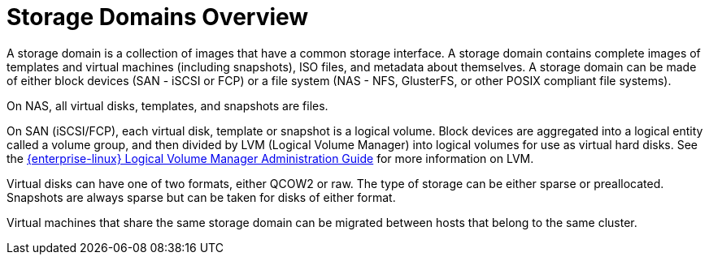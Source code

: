 :_content-type: CONCEPT
[id="Storage_Domains1"]
= Storage Domains Overview

A storage domain is a collection of images that have a common storage interface. A storage domain contains complete images of templates and virtual machines (including snapshots), ISO files, and metadata about themselves. A storage domain can be made of either block devices (SAN - iSCSI or FCP) or a file system (NAS - NFS, GlusterFS, or other POSIX compliant file systems).

ifdef::rhv-doc[]
[NOTE]
====
GlusterFS Storage is deprecated, and will no longer be supported in future releases.
====
endif::rhv-doc[]

On NAS, all virtual disks, templates, and snapshots are files.

On SAN (iSCSI/FCP), each virtual disk, template or snapshot is a logical volume. Block devices are aggregated into a logical entity called a volume group, and then divided by LVM (Logical Volume Manager) into logical volumes for use as virtual hard disks. See the link:{URL_rhel_docs_legacy}html-single/Logical_Volume_Manager_Administration/index.html[{enterprise-linux} Logical Volume Manager Administration Guide] for more information on LVM.

Virtual disks can have one of two formats, either QCOW2 or raw. The type of storage can be either sparse or preallocated. Snapshots are always sparse but can be taken for disks of either format.

Virtual machines that share the same storage domain can be migrated between hosts that belong to the same cluster.

